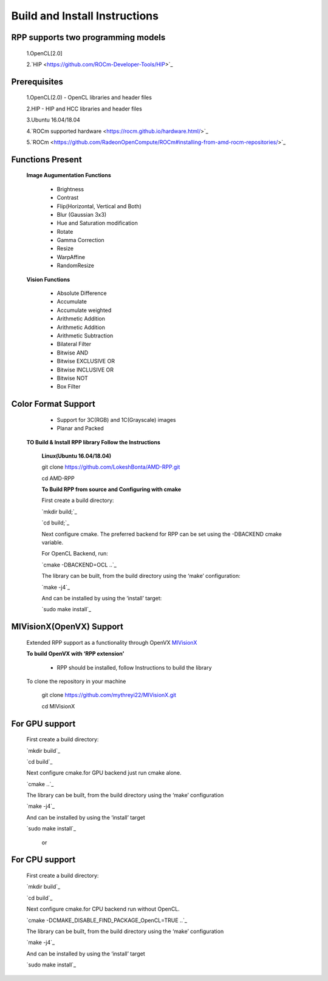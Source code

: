Build and Install Instructions
******************************

RPP supports two programming models
-----------------------------------

        1.OpenCL[2.0]
        
        2.`HIP  <https://github.com/ROCm-Developer-Tools/HIP>`_

Prerequisites
-------------

        1.OpenCL(2.0) - OpenCL libraries and header files
        
        2.HIP - HIP and HCC libraries and header files
        
        3.Ubuntu 16.04/18.04
        
        4.`ROCm supported hardware <https://rocm.github.io/hardware.html/>`_
        
        5.`ROCm <https://github.com/RadeonOpenCompute/ROCm#installing-from-amd-rocm-repositories/>`_

Functions Present
-----------------

        **Image Augumentation Functions**

                - Brightness
                - Contrast
                - Flip(Horizontal, Vertical and Both)
                - Blur (Gaussian 3x3)
                - Hue and Saturation modification
                - Rotate
                - Gamma Correction
                - Resize
                - WarpAffine
                - RandomResize

        **Vision Functions**

                - Absolute Difference
                - Accumulate
                - Accumulate weighted
                - Arithmetic Addition
                - Arithmetic Addition
                - Arithmetic Subtraction
                - Bilateral Filter
                - Bitwise AND
                - Bitwise EXCLUSIVE OR
                - Bitwise INCLUSIVE OR
                - Bitwise NOT
                - Box Filter

Color Format Support
--------------------

            - Support for 3C(RGB) and 1C(Grayscale) images
            - Planar and Packed

   **TO Build & Install RPP library Follow the Instructions**

    **Linux(Ubuntu 16.04/18.04)**

    git clone `<https://github.com/LokeshBonta/AMD-RPP.git>`_

    cd AMD-RPP

    **To Build RPP from source and Configuring with cmake**

    First create a build directory:

    `mkdir build;`_ 

    `cd build;`_

    Next configure cmake. The preferred backend for RPP can be set using the -DBACKEND cmake variable.

    For OpenCL Backend, run:

    `cmake -DBACKEND=OCL ..`_

    The library can be built, from the build directory using the ‘make’ configuration:

    `make -j4`_

    And can be installed by using the ‘install’ target:

    `sudo make install`_

MIVisionX(OpenVX) Support
-------------------------

    Extended RPP support as a functionality through OpenVX `MIVisionX <https://gpuopen-professionalcompute-libraries.github.io/MIVisionX/>`_

    **To build OpenVX with ‘RPP extension’**

       - RPP should be installed, follow Instructions to build the library

    To clone the repository in your machine

        git clone `<https://github.com/mythreyi22/MIVisionX.git>`_

        cd MIVisionX

For GPU support
----------------

    First create a build directory:

    `mkdir build`_

    `cd build`_
   
    Next configure cmake.for GPU backend just run cmake alone.

    `cmake ..`_

    The library can be built, from the build directory using the ‘make’ configuration

    `make -j4`_

    And can be installed by using the ‘install’ target
  
    `sudo make install`_

        or

For CPU support
---------------

    First create a build directory:
    
    `mkdir build`_

    `cd build`_

    Next configure cmake.for CPU backend run without OpenCL.

    `cmake -DCMAKE_DISABLE_FIND_PACKAGE_OpenCL=TRUE ..`_

    The library can be built, from the build directory using the ‘make’ configuration

    `make -j4`_

    And can be installed by using the ‘install’ target

    `sudo make install`_


